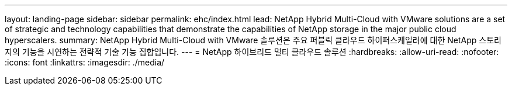 ---
layout: landing-page 
sidebar: sidebar 
permalink: ehc/index.html 
lead: NetApp Hybrid Multi-Cloud with VMware solutions are a set of strategic and technology capabilities that demonstrate the capabilities of NetApp storage in the major public cloud hyperscalers. 
summary: NetApp Hybrid Multi-Cloud with VMware 솔루션은 주요 퍼블릭 클라우드 하이퍼스케일러에 대한 NetApp 스토리지의 기능을 시연하는 전략적 기술 기능 집합입니다. 
---
= NetApp 하이브리드 멀티 클라우드 솔루션
:hardbreaks:
:allow-uri-read: 
:nofooter: 
:icons: font
:linkattrs: 
:imagesdir: ./media/


